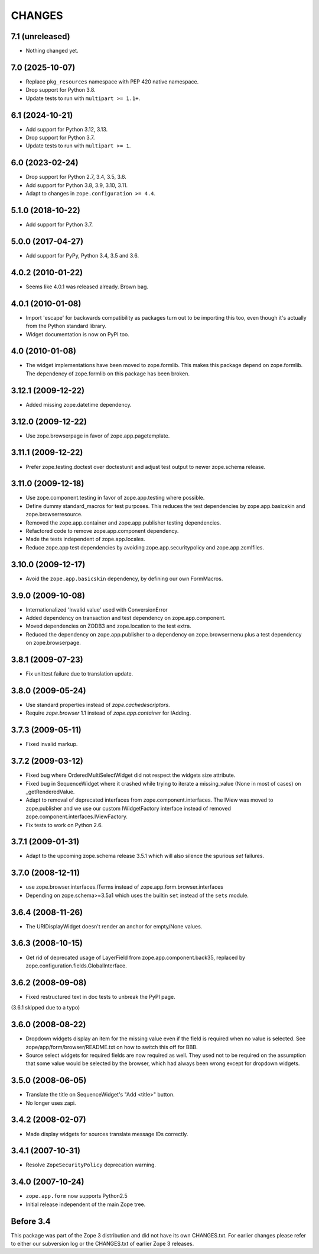 =======
CHANGES
=======

7.1 (unreleased)
================

- Nothing changed yet.


7.0 (2025-10-07)
================

- Replace ``pkg_resources`` namespace with PEP 420 native namespace.

- Drop support for Python 3.8.

- Update tests to run with ``multipart >= 1.1+``.


6.1 (2024-10-21)
================

- Add support for Python 3.12, 3.13.

- Drop support for Python 3.7.

- Update tests to run with ``multipart >= 1``.


6.0 (2023-02-24)
================

- Drop support for Python 2.7, 3.4, 3.5, 3.6.

- Add support for Python 3.8, 3.9, 3.10, 3.11.

- Adapt to changes in ``zope.configuration >= 4.4``.


5.1.0 (2018-10-22)
==================

- Add support for Python 3.7.


5.0.0 (2017-04-27)
==================

- Add support for PyPy, Python 3.4, 3.5 and 3.6.

4.0.2 (2010-01-22)
==================

- Seems like 4.0.1 was released already. Brown bag.

4.0.1 (2010-01-08)
==================

- Import 'escape' for backwards compatibility as packages turn out to be
  importing this too, even though it's actually from the Python standard
  library.

- Widget documentation is now on PyPI too.

4.0 (2010-01-08)
================

- The widget implementations have been moved to zope.formlib. This
  makes this package depend on zope.formlib. The dependency of zope.formlib
  on this package has been broken.

3.12.1 (2009-12-22)
===================

- Added missing zope.datetime dependency.

3.12.0 (2009-12-22)
===================

- Use zope.browserpage in favor of zope.app.pagetemplate.

3.11.1 (2009-12-22)
===================

- Prefer zope.testing.doctest over doctestunit and adjust test output to newer
  zope.schema release.

3.11.0 (2009-12-18)
===================

- Use zope.component.testing in favor of zope.app.testing where possible.

- Define dummy standard_macros for test purposes. This reduces the test
  dependencies by zope.app.basicskin and zope.browserresource.

- Removed the zope.app.container and zope.app.publisher testing dependencies.

- Refactored code to remove zope.app.component dependency.

- Made the tests independent of zope.app.locales.

- Reduce zope.app test dependencies by avoiding zope.app.securitypolicy and
  zope.app.zcmlfiles.

3.10.0 (2009-12-17)
===================

- Avoid the ``zope.app.basicskin`` dependency, by defining our own FormMacros.

3.9.0 (2009-10-08)
==================

- Internationalized 'Invalid value' used with ConversionError
- Added dependency on transaction and test dependency on zope.app.component.
- Moved dependencies on ZODB3 and zope.location to the test extra.
- Reduced the dependency on zope.app.publisher to a dependency on
  zope.browsermenu plus a test dependency on zope.browserpage.

3.8.1 (2009-07-23)
==================

- Fix unittest failure due to translation update.

3.8.0 (2009-05-24)
==================

- Use standard properties instead of `zope.cachedescriptors`.

- Require `zope.browser` 1.1 instead of `zope.app.container` for IAdding.

3.7.3 (2009-05-11)
==================

- Fixed invalid markup.

3.7.2 (2009-03-12)
==================

- Fixed bug where OrderedMultiSelectWidget did not respect the widgets
  size attribute.

- Fixed bug in SequenceWidget where it crashed while trying to iterate
  a missing_value (None in most of cases) on _getRenderedValue.

- Adapt to removal of deprecated interfaces from zope.component.interfaces.
  The IView was moved to zope.publisher and we use our custom IWidgetFactory
  interface instead of removed zope.component.interfaces.IViewFactory.

- Fix tests to work on Python 2.6.

3.7.1 (2009-01-31)
==================

- Adapt to the upcoming zope.schema release 3.5.1 which will also silence the
  spurious `set` failures.

3.7.0 (2008-12-11)
==================

- use zope.browser.interfaces.ITerms instead of zope.app.form.browser.interfaces

- Depending on zope.schema>=3.5a1 which uses the builtin ``set`` instead of the
  ``sets`` module.


3.6.4 (2008-11-26)
==================

- The URIDisplayWidget doesn't render an anchor for empty/None values.


3.6.3 (2008-10-15)
==================

- Get rid of deprecated usage of LayerField from
  zope.app.component.back35, replaced by
  zope.configuration.fields.GlobalInterface.

3.6.2 (2008-09-08)
==================


- Fixed restructured text in doc tests to unbreak the PyPI page.

(3.6.1 skipped due to a typo)


3.6.0 (2008-08-22)
==================

- Dropdown widgets display an item for the missing value even if the field is
  required when no value is selected. See zope/app/form/browser/README.txt on
  how to switch this off for BBB.

- Source select widgets for required fields are now required as well. They
  used not to be required on the assumption that some value would be selected
  by the browser, which had always been wrong except for dropdown widgets.


3.5.0 (2008-06-05)
==================

- Translate the title on SequenceWidget's "Add <title>" button.

- No longer uses zapi.


3.4.2 (2008-02-07)
==================

- Made display widgets for sources translate message IDs correctly.


3.4.1 (2007-10-31)
==================

- Resolve ``ZopeSecurityPolicy`` deprecation warning.


3.4.0 (2007-10-24)
==================

- ``zope.app.form`` now supports Python2.5

- Initial release independent of the main Zope tree.


Before 3.4
==========

This package was part of the Zope 3 distribution and did not have its own
CHANGES.txt. For earlier changes please refer to either our subversion log or
the CHANGES.txt of earlier Zope 3 releases.
